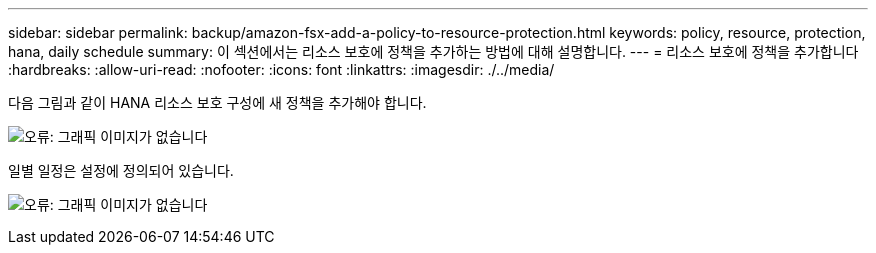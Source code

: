 ---
sidebar: sidebar 
permalink: backup/amazon-fsx-add-a-policy-to-resource-protection.html 
keywords: policy, resource, protection, hana, daily schedule 
summary: 이 섹션에서는 리소스 보호에 정책을 추가하는 방법에 대해 설명합니다. 
---
= 리소스 보호에 정책을 추가합니다
:hardbreaks:
:allow-uri-read: 
:nofooter: 
:icons: font
:linkattrs: 
:imagesdir: ./../media/


[role="lead"]
다음 그림과 같이 HANA 리소스 보호 구성에 새 정책을 추가해야 합니다.

image:amazon-fsx-image86.png["오류: 그래픽 이미지가 없습니다"]

일별 일정은 설정에 정의되어 있습니다.

image:amazon-fsx-image87.png["오류: 그래픽 이미지가 없습니다"]

